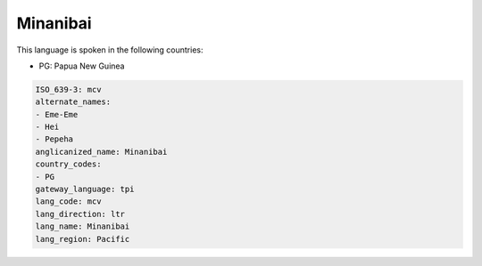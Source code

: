 .. _mcv:

Minanibai
=========

This language is spoken in the following countries:

* PG: Papua New Guinea

.. code-block:: yaml

    ISO_639-3: mcv
    alternate_names:
    - Eme-Eme
    - Hei
    - Pepeha
    anglicanized_name: Minanibai
    country_codes:
    - PG
    gateway_language: tpi
    lang_code: mcv
    lang_direction: ltr
    lang_name: Minanibai
    lang_region: Pacific
    

